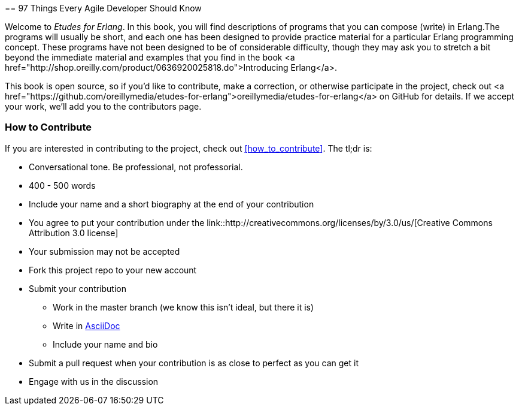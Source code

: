 [[preface]]
==
97 Things Every Agile Developer Should Know

Welcome to _Etudes for Erlang_.  In this book, you will find descriptions of programs that you can compose (write) in Erlang.The programs will usually be short, and each one has been designed to provide practice material for a particular Erlang programming concept. These programs have not been designed to be of considerable difficulty, though they may ask you to stretch a bit beyond the immediate material and examples that you find in the book <a href="http://shop.oreilly.com/product/0636920025818.do">Introducing Erlang</a>.

This book is open source, so if you'd like to contribute, make a correction, or otherwise participate in the project, check out <a href="https://github.com/oreillymedia/etudes-for-erlang">oreillymedia/etudes-for-erlang</a> on GitHub for details. If we accept your work, we'll add you to the contributors page.

=== How to Contribute

If you are interested in contributing to the project, check out <<how_to_contribute>>.  The tl;dr is:

* Conversational tone.  Be professional, not professorial.
* 400 - 500 words
* Include your name and a short biography at the end of your contribution
* You agree to put your contribution under the link::http://creativecommons.org/licenses/by/3.0/us/[Creative Commons Attribution 3.0 license]
* Your submission may not be accepted
* Fork this project repo to your new account
* Submit your contribution
** Work in the master branch (we know this isn't ideal, but there it is)
** Write in http://powerman.name/doc/asciidoc[AsciiDoc] 
** Include your name and bio
* Submit a pull request when your contribution is as close to perfect as you can get it
* Engage with us in the discussion
